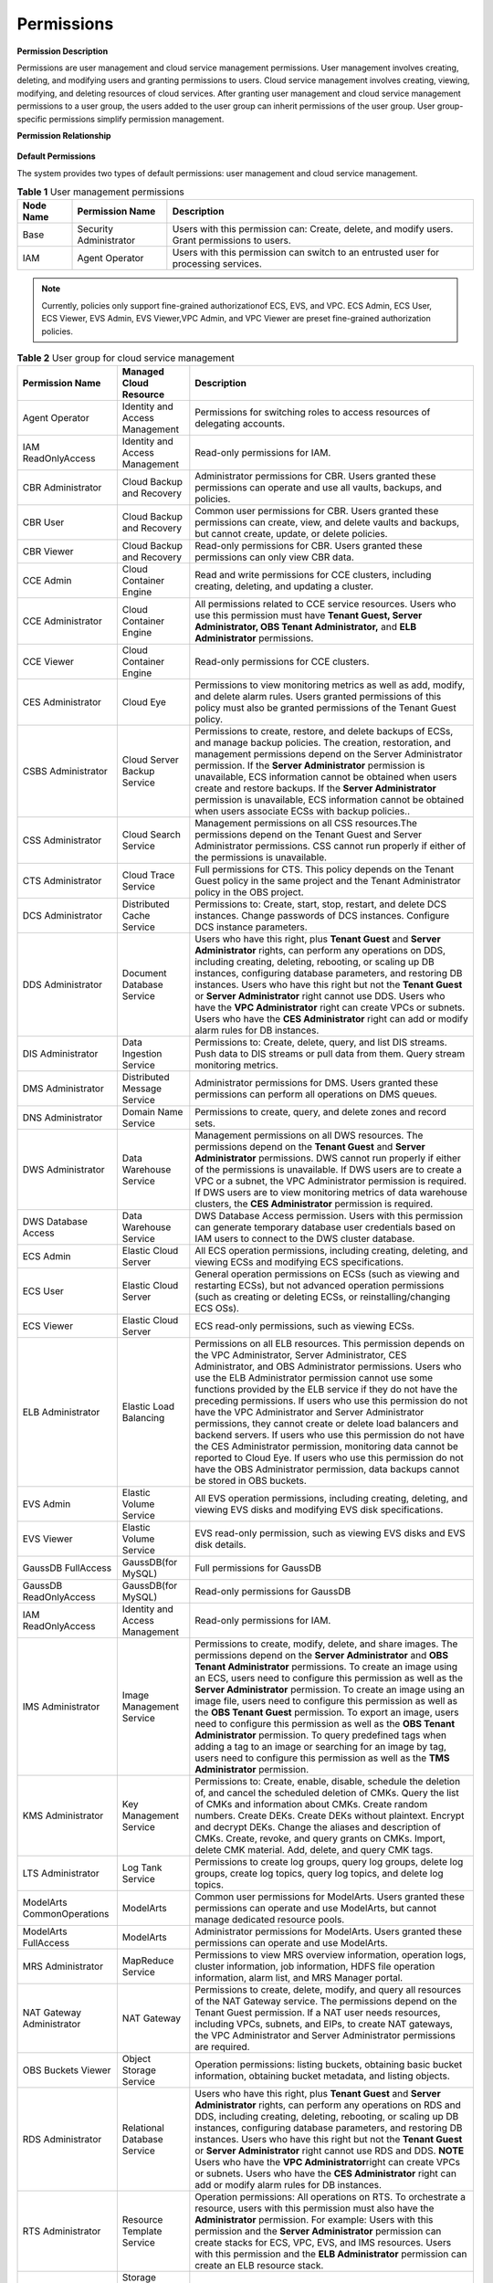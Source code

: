 Permissions
===========

**Permission Description**

Permissions are user management and cloud service management permissions. User management involves creating, deleting, and modifying users and granting
permissions to users. Cloud service management involves creating, viewing, modifying, and deleting resources of cloud services. After granting user management
and cloud service management permissions to a user group, the users added to the user group can inherit permissions of the user group. User group-specific
permissions simplify permission management.

**Permission Relationship**

.. figure:: /_static/images/permissions.png

**Default Permissions**

The system provides two types of default permissions: user management and cloud service management.

.. table:: **Table 1** User management permissions

   +-----------------------------------------+------------------------+-------------------------------------------------------------------------------------+
   | **Node Name**                           | **Permission Name**    | **Description**                                                                     |
   +=========================================+========================+=====================================================================================+
   | Base                                    | Security Administrator | Users with this permission can:                                                     |
   |                                         |                        | Create, delete, and modify users.                                                   |
   |                                         |                        | Grant permissions to users.                                                         |
   +-----------------------------------------+------------------------+-------------------------------------------------------------------------------------+
   | IAM                                     | Agent Operator         | Users with this permission can switch to an entrusted user for processing services. |
   +-----------------------------------------+------------------------+-------------------------------------------------------------------------------------+

.. note::

   Currently, policies only support fine-grained authorizationof ECS, EVS, and VPC. ECS Admin, ECS User, ECS Viewer, EVS Admin, EVS Viewer,VPC Admin, and VPC 
   Viewer are preset fine-grained authorization policies.

.. table:: **Table 2** User group for cloud service management

   +----------------------------------------------------+----------------------------------------------------+----------------------------------------------------+
   | **Permission Name**                                | **Managed Cloud Resource**                         | **Description**                                    |
   +====================================================+====================================================+====================================================+
   | Agent Operator                                     | Identity and Access Management                     | Permissions for switching roles to access          |
   |                                                    |                                                    | resources of delegating accounts.                  |
   +----------------------------------------------------+----------------------------------------------------+----------------------------------------------------+
   | IAM ReadOnlyAccess                                 | Identity and Access Management                     | Read-only permissions for IAM.                     |
   +----------------------------------------------------+----------------------------------------------------+----------------------------------------------------+
   | CBR Administrator                                  | Cloud Backup and Recovery                          | Administrator permissions for CBR. Users granted   |
   |                                                    |                                                    | these permissions can operate and use all vaults,  |
   |                                                    |                                                    | backups, and policies.                             |
   +----------------------------------------------------+----------------------------------------------------+----------------------------------------------------+
   | CBR User                                           | Cloud Backup and Recovery                          | Common user permissions for CBR. Users granted     |
   |                                                    |                                                    | these permissions can create, view, and delete     |
   |                                                    |                                                    | vaults and backups, but cannot create, update, or  |
   |                                                    |                                                    | delete policies.                                   |
   +----------------------------------------------------+----------------------------------------------------+----------------------------------------------------+
   | CBR Viewer                                         | Cloud Backup and Recovery                          | Read-only permissions for CBR. Users granted these |
   |                                                    |                                                    | permissions can only view CBR data.                |
   +----------------------------------------------------+----------------------------------------------------+----------------------------------------------------+
   | CCE Admin                                          | Cloud Container Engine                             | Read and write permissions for CCE clusters,       |
   |                                                    |                                                    | including creating, deleting, and updating a       |
   |                                                    |                                                    | cluster.                                           |
   +----------------------------------------------------+----------------------------------------------------+----------------------------------------------------+
   | CCE Administrator                                  | Cloud Container Engine                             | All permissions related to CCE service resources.  |
   |                                                    |                                                    | Users who use this permission must have **Tenant   |
   |                                                    |                                                    | Guest, Server Administrator, OBS Tenant            |
   |                                                    |                                                    | Administrator,** and **ELB Administrator**         |
   |                                                    |                                                    | permissions.                                       |
   +----------------------------------------------------+----------------------------------------------------+----------------------------------------------------+
   | CCE Viewer                                         | Cloud Container Engine                             | Read-only permissions for CCE clusters.            |
   +----------------------------------------------------+----------------------------------------------------+----------------------------------------------------+
   | CES Administrator                                  | Cloud Eye                                          | Permissions to view monitoring metrics as well as  |
   |                                                    |                                                    | add, modify, and delete alarm rules. Users granted |
   |                                                    |                                                    | permissions of this policy must also be granted    |
   |                                                    |                                                    | permissions of the Tenant Guest policy.            |
   +----------------------------------------------------+----------------------------------------------------+----------------------------------------------------+
   | CSBS Administrator                                 | Cloud Server Backup Service                        | Permissions to create, restore, and delete backups |
   |                                                    |                                                    | of ECSs, and manage backup policies. The creation, |
   |                                                    |                                                    | restoration, and management permissions depend on  |
   |                                                    |                                                    | the Server Administrator permission.               |
   |                                                    |                                                    | If the **Server Administrator** permission is      |
   |                                                    |                                                    | unavailable, ECS information cannot be obtained    |
   |                                                    |                                                    | when users create and restore backups.             |
   |                                                    |                                                    | If the **Server Administrator** permission is      |
   |                                                    |                                                    | unavailable, ECS information cannot be obtained    |
   |                                                    |                                                    | when users associate ECSs with backup policies..   |
   +----------------------------------------------------+----------------------------------------------------+----------------------------------------------------+
   | CSS Administrator                                  | Cloud Search Service                               | Management permissions on all CSS resources.The    |
   |                                                    |                                                    | permissions depend on the Tenant Guest and Server  |
   |                                                    |                                                    | Administrator permissions. CSS cannot run properly |
   |                                                    |                                                    | if either of the permissions is unavailable.       |
   +----------------------------------------------------+----------------------------------------------------+----------------------------------------------------+
   | CTS Administrator                                  | Cloud Trace Service                                | Full permissions for CTS. This policy depends on   |
   |                                                    |                                                    | the Tenant Guest policy in the same project and    |
   |                                                    |                                                    | the Tenant Administrator policy in the OBS         |
   |                                                    |                                                    | project.                                           |
   +----------------------------------------------------+----------------------------------------------------+----------------------------------------------------+
   | DCS Administrator                                  | Distributed Cache Service                          | Permissions to: Create, start, stop, restart, and  |
   |                                                    |                                                    | delete DCS instances. Change passwords of DCS      |
   |                                                    |                                                    | instances. Configure DCS instance parameters.      |
   +----------------------------------------------------+----------------------------------------------------+----------------------------------------------------+
   | DDS Administrator                                  | Document Database Service                          | Users who have this right, plus **Tenant Guest**   |
   |                                                    |                                                    | and **Server Administrator** rights, can perform   |
   |                                                    |                                                    | any operations on DDS, including creating,         |
   |                                                    |                                                    | deleting, rebooting, or scaling up DB instances,   |
   |                                                    |                                                    | configuring database parameters, and restoring DB  |
   |                                                    |                                                    | instances.                                         |
   |                                                    |                                                    | Users who have this right but not the **Tenant     |
   |                                                    |                                                    | Guest** or **Server Administrator** right cannot   |
   |                                                    |                                                    | use DDS.                                           |
   |                                                    |                                                    | Users who have the **VPC Administrator** right     |
   |                                                    |                                                    | can create VPCs or subnets.                        |
   |                                                    |                                                    | Users who have the **CES Administrator** right     |
   |                                                    |                                                    | can add or modify alarm rules for DB instances.    |
   +----------------------------------------------------+----------------------------------------------------+----------------------------------------------------+
   | DIS Administrator                                  | Data Ingestion Service                             | Permissions to:                                    |
   |                                                    |                                                    | Create, delete, query, and list DIS streams.       |
   |                                                    |                                                    | Push data to DIS streams or pull data from them.   |
   |                                                    |                                                    | Query stream monitoring metrics.                   |
   +----------------------------------------------------+----------------------------------------------------+----------------------------------------------------+
   | DMS Administrator                                  | Distributed Message Service                        | Administrator permissions for DMS. Users granted   |
   |                                                    |                                                    | these permissions can perform all operations on    |
   |                                                    |                                                    | DMS queues.                                        |
   +----------------------------------------------------+----------------------------------------------------+----------------------------------------------------+
   | DNS Administrator                                  | Domain Name Service                                | Permissions to create, query, and delete zones and |
   |                                                    |                                                    | record sets.                                       |
   +----------------------------------------------------+----------------------------------------------------+----------------------------------------------------+
   | DWS Administrator                                  | Data Warehouse Service                             | Management permissions on all DWS resources.       |
   |                                                    |                                                    | The permissions depend on the **Tenant Guest** and |
   |                                                    |                                                    | **Server Administrator** permissions. DWS cannot   |
   |                                                    |                                                    | run properly if either of the permissions is       |
   |                                                    |                                                    | unavailable.                                       |
   |                                                    |                                                    | If DWS users are to create a VPC or a subnet,      |
   |                                                    |                                                    | the VPC Administrator permission is required.      |
   |                                                    |                                                    | If DWS users are to view monitoring metrics of     |
   |                                                    |                                                    | data warehouse clusters, the **CES Administrator** |
   |                                                    |                                                    | permission is required.                            |
   +----------------------------------------------------+----------------------------------------------------+----------------------------------------------------+
   | DWS Database Access                                | Data Warehouse Service                             | DWS Database Access permission. Users with this    |
   |                                                    |                                                    | permission can generate temporary database user    |
   |                                                    |                                                    | credentials based on IAM users to connect to the   |
   |                                                    |                                                    | DWS cluster database.                              |
   +----------------------------------------------------+----------------------------------------------------+----------------------------------------------------+
   | ECS Admin                                          | Elastic Cloud Server                               | All ECS operation permissions, including creating, |
   |                                                    |                                                    | deleting, and viewing ECSs and modifying ECS       |
   |                                                    |                                                    | specifications.                                    |
   +----------------------------------------------------+----------------------------------------------------+----------------------------------------------------+
   | ECS User                                           | Elastic Cloud Server                               | General operation permissions on ECSs (such as     |
   |                                                    |                                                    | viewing and restarting ECSs), but not advanced     |
   |                                                    |                                                    | operation permissions (such as creating or         |
   |                                                    |                                                    | deleting ECSs, or reinstalling/changing ECS OSs).  |
   +----------------------------------------------------+----------------------------------------------------+----------------------------------------------------+
   | ECS Viewer                                         | Elastic Cloud Server                               | ECS read-only permissions, such as viewing ECSs.   |
   +----------------------------------------------------+----------------------------------------------------+----------------------------------------------------+
   | ELB Administrator                                  | Elastic Load Balancing                             | Permissions on all ELB resources. This permission  |
   |                                                    |                                                    | depends on the VPC Administrator, Server           |
   |                                                    |                                                    | Administrator, CES Administrator, and OBS          |
   |                                                    |                                                    | Administrator permissions. Users who use the ELB   |
   |                                                    |                                                    | Administrator permission cannot use some functions |
   |                                                    |                                                    | provided by the ELB service if they do not have    |
   |                                                    |                                                    | the preceding permissions.                         |
   |                                                    |                                                    | If users who use this permission do not have the   |
   |                                                    |                                                    | VPC Administrator and Server Administrator         |
   |                                                    |                                                    | permissions, they cannot create or delete load     |
   |                                                    |                                                    | balancers and backend servers.                     |
   |                                                    |                                                    | If users who use this permission do not have the   |
   |                                                    |                                                    | CES Administrator permission, monitoring data      |
   |                                                    |                                                    | cannot be reported to Cloud Eye.                   |
   |                                                    |                                                    | If users who use this permission do not have the   |
   |                                                    |                                                    | OBS Administrator permission, data backups cannot  |
   |                                                    |                                                    | be stored in OBS buckets.                          |
   +----------------------------------------------------+----------------------------------------------------+----------------------------------------------------+
   | EVS Admin                                          | Elastic Volume Service                             | All EVS operation permissions, including creating, |
   |                                                    |                                                    | deleting, and viewing EVS disks and modifying EVS  |
   |                                                    |                                                    | disk specifications.                               |
   +----------------------------------------------------+----------------------------------------------------+----------------------------------------------------+
   | EVS Viewer                                         | Elastic Volume Service                             | EVS read-only permission, such as viewing EVS      |
   |                                                    |                                                    | disks and EVS disk details.                        |
   +----------------------------------------------------+----------------------------------------------------+----------------------------------------------------+
   | GaussDB FullAccess                                 | GaussDB(for MySQL)                                 | Full permissions for GaussDB                       |
   +----------------------------------------------------+----------------------------------------------------+----------------------------------------------------+
   | GaussDB ReadOnlyAccess                             | GaussDB(for MySQL)                                 | Read-only permissions for GaussDB                  |
   +----------------------------------------------------+----------------------------------------------------+----------------------------------------------------+
   | IAM ReadOnlyAccess                                 | Identity and Access Management                     | Read-only permissions for IAM.                     |
   +----------------------------------------------------+----------------------------------------------------+----------------------------------------------------+
   | IMS Administrator                                  | Image Management Service                           | Permissions to create, modify, delete, and share   |
   |                                                    |                                                    | images. The permissions depend on the **Server     |
   |                                                    |                                                    | Administrator** and **OBS Tenant Administrator**   |
   |                                                    |                                                    | permissions.                                       |
   |                                                    |                                                    | To create an image using an ECS, users need to     |
   |                                                    |                                                    | configure this permission as well as the **Server  |
   |                                                    |                                                    | Administrator** permission.                        |
   |                                                    |                                                    | To create an image using an image file, users      |
   |                                                    |                                                    | need to configure this permission as well as the   |
   |                                                    |                                                    | **OBS Tenant Guest** permission.                   |
   |                                                    |                                                    | To export an image, users need to configure this   |
   |                                                    |                                                    | permission as well as the **OBS Tenant             |
   |                                                    |                                                    | Administrator** permission.                        |
   |                                                    |                                                    | To query predefined tags when adding a tag to an   |
   |                                                    |                                                    | image or searching for an image by tag, users need |
   |                                                    |                                                    | to configure this permission as well as the **TMS  |
   |                                                    |                                                    | Administrator** permission.                        |
   +----------------------------------------------------+----------------------------------------------------+----------------------------------------------------+
   | KMS Administrator                                  | Key Management Service                             | Permissions to:                                    |
   |                                                    |                                                    | Create, enable, disable, schedule the deletion     |
   |                                                    |                                                    | of, and cancel the scheduled deletion of CMKs.     |
   |                                                    |                                                    | Query the list of CMKs and information about       |
   |                                                    |                                                    | CMKs.                                              |
   |                                                    |                                                    | Create random numbers.                             |
   |                                                    |                                                    | Create DEKs.                                       |
   |                                                    |                                                    | Create DEKs without plaintext.                     |
   |                                                    |                                                    | Encrypt and decrypt DEKs.                          |
   |                                                    |                                                    | Change the aliases and description of CMKs.        |
   |                                                    |                                                    | Create, revoke, and query grants on CMKs.          |
   |                                                    |                                                    | Import, delete CMK material.                       |
   |                                                    |                                                    | Add, delete, and query CMK tags.                   |
   +----------------------------------------------------+----------------------------------------------------+----------------------------------------------------+
   | LTS Administrator                                  | Log Tank Service                                   | Permissions to create log groups, query log        |
   |                                                    |                                                    | groups, delete log groups, create log topics,      |
   |                                                    |                                                    | query log topics, and delete log topics.           |
   +----------------------------------------------------+----------------------------------------------------+----------------------------------------------------+
   | ModelArts CommonOperations                         | ModelArts                                          | Common user permissions for ModelArts. Users       |
   |                                                    |                                                    | granted these permissions can operate and use      |
   |                                                    |                                                    | ModelArts, but cannot manage dedicated resource    |
   |                                                    |                                                    | pools.                                             |
   +----------------------------------------------------+----------------------------------------------------+----------------------------------------------------+
   | ModelArts FullAccess                               | ModelArts                                          | Administrator permissions for ModelArts. Users     |
   |                                                    |                                                    | granted these permissions can operate and use      |
   |                                                    |                                                    | ModelArts.                                         |
   +----------------------------------------------------+----------------------------------------------------+----------------------------------------------------+
   | MRS Administrator                                  | MapReduce Service                                  | Permissions to view MRS overview information,      |
   |                                                    |                                                    | operation logs, cluster information, job           |
   |                                                    |                                                    | information, HDFS file operation information,      |
   |                                                    |                                                    | alarm list, and MRS Manager portal.                |
   +----------------------------------------------------+----------------------------------------------------+----------------------------------------------------+
   | NAT Gateway Administrator                          | NAT Gateway                                        | Permissions to create, delete, modify, and query   |
   |                                                    |                                                    | all resources of the NAT Gateway service. The      |
   |                                                    |                                                    | permissions depend on the Tenant Guest permission. |
   |                                                    |                                                    | If a NAT user needs resources, including VPCs,     |
   |                                                    |                                                    | subnets, and EIPs, to create NAT gateways, the VPC |
   |                                                    |                                                    | Administrator and Server Administrator permissions |
   |                                                    |                                                    | are required.                                      |
   +----------------------------------------------------+----------------------------------------------------+----------------------------------------------------+
   | OBS Buckets Viewer                                 | Object Storage Service                             | Operation permissions: listing buckets, obtaining  |
   |                                                    |                                                    | basic bucket information, obtaining bucket         |
   |                                                    |                                                    | metadata, and listing objects.                     |
   +----------------------------------------------------+----------------------------------------------------+----------------------------------------------------+
   | RDS Administrator                                  | Relational Database Service                        | Users who have this right, plus **Tenant Guest**   |
   |                                                    |                                                    | and **Server Administrator** rights, can perform   |
   |                                                    |                                                    | any operations on RDS and DDS, including creating, |
   |                                                    |                                                    | deleting, rebooting, or scaling up DB instances,   |
   |                                                    |                                                    | configuring database parameters, and restoring DB  |
   |                                                    |                                                    | instances.                                         |
   |                                                    |                                                    | Users who have this right but not the **Tenant     |
   |                                                    |                                                    | Guest** or **Server Administrator** right cannot   |
   |                                                    |                                                    | use RDS and DDS.                                   |
   |                                                    |                                                    | **NOTE**                                           |
   |                                                    |                                                    | Users who have the **VPC Administrator**\ right    |
   |                                                    |                                                    | can create VPCs or subnets.                        |
   |                                                    |                                                    | Users who have the **CES Administrator** right     |
   |                                                    |                                                    | can add or modify alarm rules for DB instances.    |
   +----------------------------------------------------+----------------------------------------------------+----------------------------------------------------+
   | RTS Administrator                                  | Resource Template Service                          | Operation permissions:                             |
   |                                                    |                                                    | All operations on RTS. To orchestrate a resource,  |
   |                                                    |                                                    | users with this permission must also have the      |
   |                                                    |                                                    | **Administrator** permission. For example:         |
   |                                                    |                                                    | Users with this permission and the **Server        |
   |                                                    |                                                    | Administrator** permission can create stacks for   |
   |                                                    |                                                    | ECS, VPC, EVS, and IMS resources.                  |
   |                                                    |                                                    | Users with this permission and the **ELB           |
   |                                                    |                                                    | Administrator** permission can create an ELB       |
   |                                                    |                                                    | resource stack.                                    |
   +----------------------------------------------------+----------------------------------------------------+----------------------------------------------------+
   | SDRS Administrator                                 | Storage Disaster Recovery Service                  | Users with this permission can create, modify,     |
   |                                                    |                                                    | delete, and query SDRS resources.                  |
   +----------------------------------------------------+----------------------------------------------------+----------------------------------------------------+
   | Security Administrator                             | Base                                               | Full permissions for IAM.                          |
   +----------------------------------------------------+----------------------------------------------------+----------------------------------------------------+
   | Server Administrator                               | Base                                               | For the EVS service, users with this permission    |
   |                                                    |                                                    | can create, modify, and delete EVS disks.          |
   |                                                    |                                                    | For the ECS service, users with this permission    |
   |                                                    |                                                    | can create, modify, and delete ECSs.This role must |
   |                                                    |                                                    | be used together with the Tenant Guest role in the |
   |                                                    |                                                    | same project.                                      |
   |                                                    |                                                    | For the VPC service, users with this permission    |
   |                                                    |                                                    | and the Tenant Guest permission can perform all    |
   |                                                    |                                                    | operations on security groups, security group      |
   |                                                    |                                                    | rules, ports, firewalls, elastic IP addresses      |
   |                                                    |                                                    | (EIPs), and bandwidth.                             |
   |                                                    |                                                    | For the IMS service, users with this permission    |
   |                                                    |                                                    | can create, delete, query, and modify images.This  |
   |                                                    |                                                    | role must be used together with the IMS            |
   |                                                    |                                                    | Administrator role in the same project.            |
   +----------------------------------------------------+----------------------------------------------------+----------------------------------------------------+
   | SFS Administrator                                  | Scalable File Service                              | Users with both this permission and the **Tenant   |
   |                                                    |                                                    | Guest** permission can create, delete, query,      |
   |                                                    |                                                    | expand, and downsize the file system.              |
   +----------------------------------------------------+----------------------------------------------------+----------------------------------------------------+
   | SFS Turbo Administrator                            | Scalable File Service                              | Users with both this permission and the Tenant     |
   |                                                    |                                                    | Guest permission can create, delete, query, and    |
   |                                                    |                                                    | expand the SFS Turbo file system.                  |
   +----------------------------------------------------+----------------------------------------------------+----------------------------------------------------+
   | SFS Turbo Viewer                                   | Scalable File Service                              | Read-only permissions. Users granted these         |
   |                                                    |                                                    | permissions can only view file system data.        |
   +----------------------------------------------------+----------------------------------------------------+----------------------------------------------------+
   | SMN Administrator                                  | Simple Message Notification                        | Permissions to:                                    |
   |                                                    |                                                    | Create, modify, delete, and view topics.           |
   |                                                    |                                                    | Create, delete, and view subscriptions.            |
   |                                                    |                                                    | Create, modify, delete, and view message           |
   |                                                    |                                                    | templates.                                         |
   +----------------------------------------------------+----------------------------------------------------+----------------------------------------------------+
   | SWR Administrator                                  | Software Repository for Container                  | All SWR operation permissions, including pushing   |
   |                                                    |                                                    | and pulling images, and granting permissions.      |
   +----------------------------------------------------+----------------------------------------------------+----------------------------------------------------+
   | Tenant Administrator                               | Base                                               | Administrator permissions for all services except  |
   |                                                    |                                                    | IAM.                                               |
   +----------------------------------------------------+----------------------------------------------------+----------------------------------------------------+
   | Tenant Guest                                       | Base                                               | Read-only permissions for all services except IAM. |
   +----------------------------------------------------+----------------------------------------------------+----------------------------------------------------+
   | TMS Administrator                                  | Tag Management Service                             | Users with this permission can create, modify, and |
   |                                                    |                                                    | delete predefined tags.                            |
   +----------------------------------------------------+----------------------------------------------------+----------------------------------------------------+
   | VBS Administrator                                  | Volume Backup Service                              | Permissions to create backups, delete backups, and |
   |                                                    |                                                    | restore data using backups. This permission        |
   |                                                    |                                                    | depends on the **ServerAdministrator** and         |
   |                                                    |                                                    | **Tenant Guest** permissions. The VBS              |
   |                                                    |                                                    | administrator must have permissions to manage EVS  |
   |                                                    |                                                    | disks and read images.                             |
   +----------------------------------------------------+----------------------------------------------------+----------------------------------------------------+
   | VPC Admin                                          | Virtual Private Cloud                              | All VPC operation permissions, including creating, |
   |                                                    |                                                    | querying, modifying, and deleting VPCs, subnets,   |
   |                                                    |                                                    | and security groups.                               |
   +----------------------------------------------------+----------------------------------------------------+----------------------------------------------------+
   | VPC Administrator                                  | Virtual Private Cloud                              | All operation permissions on VPCs, subnets, ports, |
   |                                                    |                                                    | VPNs, and Direct Connect resources. A user with    |
   |                                                    |                                                    | the VPC Administrator permission must have the     |
   |                                                    |                                                    | Tenant Guest permission.                           |
   +----------------------------------------------------+----------------------------------------------------+----------------------------------------------------+
   | VPC Viewer                                         | Virtual Private Cloud                              | VPC real-only permission, such as querying VPCs.   |
   +----------------------------------------------------+----------------------------------------------------+----------------------------------------------------+
   | VPCEndpoint Administrator                          | VPC Endpoint                                       | Full permissions for VPCEP. This role must be used |
   |                                                    |                                                    | together with the **Server Administrator**, **VPC  |
   |                                                    |                                                    | Administrator**, and **DNS Administrator** roles   |
   |                                                    |                                                    | in the same project.                               |
   +----------------------------------------------------+----------------------------------------------------+----------------------------------------------------+
   | WAF Administrator                                  | Web Application Firewall                           | Permissions to:                                    |
   |                                                    |                                                    | Create and delete WAF instances.                   |
   |                                                    |                                                    | Configure, enable, disable WAF instances.          |
   |                                                    |                                                    | Modify the protection policies of WAF instances.   |
   |                                                    |                                                    | Configure alarm notification for WAF instances.    |
   |                                                    |                                                    | Query the WAF instance list and details.           |
   |                                                    |                                                    | Authenticate the domain name of a WAF instance.    |
   +----------------------------------------------------+----------------------------------------------------+----------------------------------------------------+
   | Anti-DDoS Administrator                            | Anti-DDoS                                          | Permissions to enable, disable, and modify         |
   |                                                    |                                                    | configurations. This permission depends on the     |
   |                                                    |                                                    | **Tenant Guest** permission and must have          |
   |                                                    |                                                    | permission to query EIPs in VPCs.                  |
   +----------------------------------------------------+----------------------------------------------------+----------------------------------------------------+
   | DRS Administrator                                  | Data Replication Service                           | Basic permission, which must be added when DRS is  |
   |                                                    |                                                    | used.Dependent on the Tenant Guest, Server         |
   |                                                    |                                                    | Administrator, and RDS Administrator policies.     |
   +----------------------------------------------------+----------------------------------------------------+----------------------------------------------------+

